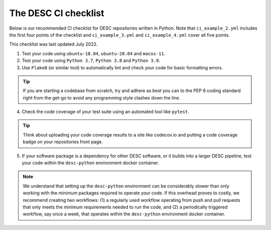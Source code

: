 .. DESC CI test documentation master file, created by
   sphinx-quickstart on Mon Jun 20 11:41:18 2022.
   You can adapt this file completely to your liking, but it should at least
   contain the root `toctree` directive.

.. _DESC checklist:

The DESC CI checklist
=====================

Below is our recommended CI checklist for DESC repositories written in Python.
Note that ``ci_example_2.yml`` includes the first four points of the checklist
and ``ci_example_3.yml`` and ``ci_example_4.yml`` cover all five points.

This checklist was last updated July 2022.

1. Test your code using ``ubuntu-18.04``, ``ubuntu-20.04`` and ``macos-11``.

2. Test your code using ``Python 3.7``, ``Python 3.8`` and ``Python 3.9``.

3. Use ``Flake8`` (or similar tool) to automatically lint and check your code for
   basic formatting errors.

.. tip:: If you are starting a codebase from scratch, try and adhere as best
   you can to the PEP 8 coding standard right from the get-go to avoid
   any programming style clashes down the line.

4. Check the code coverage of your test suite using an automated tool like
   ``pytest``.

.. tip:: Think about uploading your code coverage results to a site like
   codecov.io and putting a code coverage badge on your repositories front
   page. 

5. If your software package is a dependency for other DESC software, or it
   builds into a larger DESC pipeline, test your code within the
   ``desc-python`` environment docker container.

.. note:: We understand that setting up the ``desc-python`` environment can be
   considerably slower than only working with the minimum packages required to
   operate your code. If this overhead proves to costly, we recommend creating
   two workflows: (1) a regularly used workflow operating from push and pull
   requests that only meets the minimum requirements needed to run the code,
   and (2) a periodically triggered workflow, say once a week, that operates
   within the ``desc-python`` environment docker container. 
